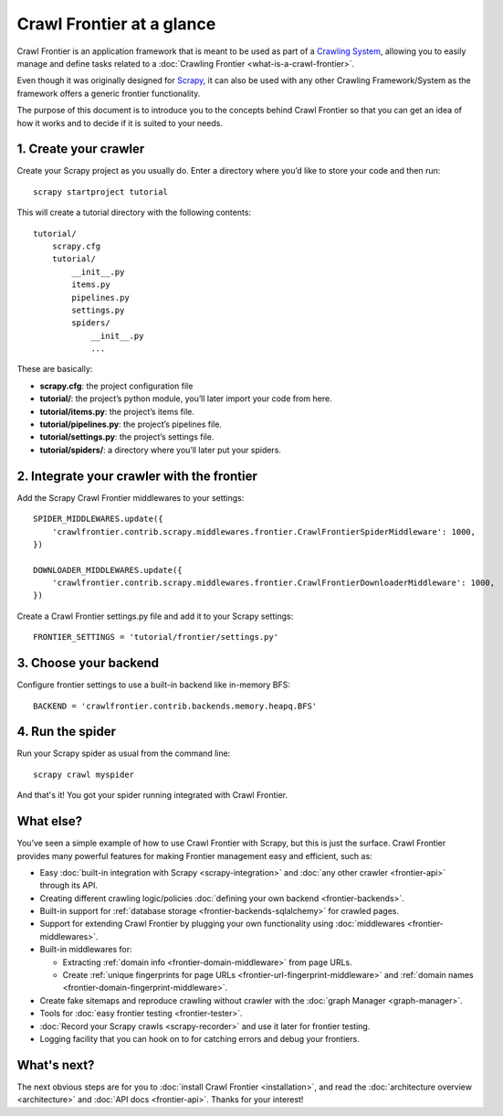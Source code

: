 ==========================
Crawl Frontier at a glance
==========================

Crawl Frontier is an application framework that is meant to be used as part of a `Crawling System`_, allowing you to
easily manage and define tasks related to a :doc:`Crawling Frontier <what-is-a-crawl-frontier>`.

Even though it was originally designed for `Scrapy`_, it can also be used with any other Crawling Framework/System as
the framework offers a generic frontier functionality.

The purpose of this document is to introduce you to the concepts behind Crawl Frontier so that you can get an idea of
how it works and to decide if it is suited to your needs.


1. Create your crawler
======================

Create your Scrapy project as you usually do. Enter a directory where you’d like to store your code and then run::

    scrapy startproject tutorial

This will create a tutorial directory with the following contents::

    tutorial/
        scrapy.cfg
        tutorial/
            __init__.py
            items.py
            pipelines.py
            settings.py
            spiders/
                __init__.py
                ...

These are basically:

- **scrapy.cfg**: the project configuration file
- **tutorial/**: the project’s python module, you’ll later import your code from here.
- **tutorial/items.py**: the project’s items file.
- **tutorial/pipelines.py**: the project’s pipelines file.
- **tutorial/settings.py**: the project’s settings file.
- **tutorial/spiders/**: a directory where you’ll later put your spiders.


2. Integrate your crawler with the frontier
===========================================

Add the Scrapy Crawl Frontier middlewares to your settings::

    SPIDER_MIDDLEWARES.update({
        'crawlfrontier.contrib.scrapy.middlewares.frontier.CrawlFrontierSpiderMiddleware': 1000,
    })

    DOWNLOADER_MIDDLEWARES.update({
        'crawlfrontier.contrib.scrapy.middlewares.frontier.CrawlFrontierDownloaderMiddleware': 1000,
    })

Create a Crawl Frontier settings.py file and add it to your Scrapy settings::

    FRONTIER_SETTINGS = 'tutorial/frontier/settings.py'

3. Choose your backend
======================

Configure frontier settings to use a built-in backend like in-memory BFS::

    BACKEND = 'crawlfrontier.contrib.backends.memory.heapq.BFS'

4. Run the spider
=================

Run your Scrapy spider as usual from the command line::

    scrapy crawl myspider

And that's it! You got your spider running integrated with Crawl Frontier.

What else?
==========

You’ve seen a simple example of how to use Crawl Frontier with Scrapy, but this is just the surface.
Crawl Frontier provides many powerful features for making Frontier management easy and efficient, such as:

* Easy :doc:`built-in integration with Scrapy <scrapy-integration>` and :doc:`any other crawler <frontier-api>`
  through its API.

* Creating different crawling logic/policies :doc:`defining your own backend <frontier-backends>`.

* Built-in support for :ref:`database storage <frontier-backends-sqlalchemy>` for crawled pages.

* Support for extending Crawl Frontier by plugging your own functionality using :doc:`middlewares <frontier-middlewares>`.

* Built-in middlewares for:

  * Extracting :ref:`domain info <frontier-domain-middleware>` from page URLs.
  * Create :ref:`unique fingerprints for page URLs <frontier-url-fingerprint-middleware>` and :ref:`domain names <frontier-domain-fingerprint-middleware>`.

* Create fake sitemaps and reproduce crawling without crawler with the :doc:`graph Manager <graph-manager>`.

* Tools for :doc:`easy frontier testing <frontier-tester>`.

* :doc:`Record your Scrapy crawls <scrapy-recorder>` and use it later for frontier testing.

* Logging facility that you can hook on to for catching errors and debug your frontiers.


What's next?
============

The next obvious steps are for you to :doc:`install Crawl Frontier <installation>`, and read the
:doc:`architecture overview <architecture>` and :doc:`API docs <frontier-api>`. Thanks for your interest!



.. _Crawling System: http://en.wikipedia.org/wiki/Web_crawler
.. _Scrapy: http://scrapy.org/

